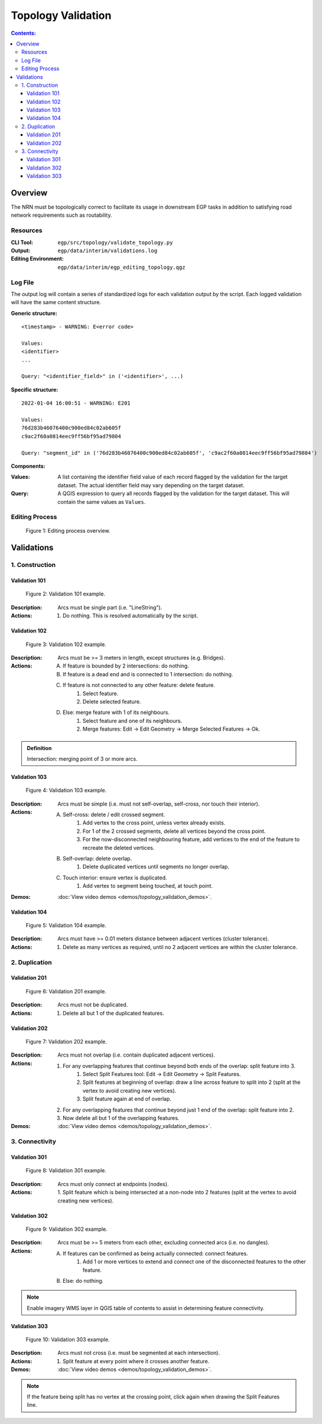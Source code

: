 *******************
Topology Validation
*******************

.. contents:: Contents:
   :depth: 4

.. |icon_delete_selected| image:: /source/_static/topology_validation/icon_delete_selected.svg
.. |icon_merge_features| image:: /source/_static/topology_validation/icon_merge_features.svg
.. |icon_select| image:: /source/_static/topology_validation/icon_select.svg
.. |icon_split_features| image:: /source/_static/topology_validation/icon_split_features.svg

Overview
========

The NRN must be topologically correct to facilitate its usage in downstream EGP tasks in addition to satisfying road
network requirements such as routability.

Resources
---------

:CLI Tool: ``egp/src/topology/validate_topology.py``
:Output: ``egp/data/interim/validations.log``
:Editing Environment: ``egp/data/interim/egp_editing_topology.qgz``

Log File
--------

The output log will contain a series of standardized logs for each validation output by the script. Each logged
validation will have the same content structure.

**Generic structure:** ::

    <timestamp> - WARNING: E<error code>

    Values:
    <identifier>
    ...

    Query: "<identifier_field>" in ('<identifier>', ...)

**Specific structure:** ::

    2022-01-04 16:00:51 - WARNING: E201

    Values:
    76d283b46076400c900ed84c02ab605f
    c9ac2f60a0814eec9ff56bf95ad79804

    Query: "segment_id" in ('76d283b46076400c900ed84c02ab605f', 'c9ac2f60a0814eec9ff56bf95ad79804')

**Components:**

:Values: A list containing the identifier field value of each record flagged by the validation for the target dataset.
         The actual identifier field may vary depending on the target dataset.
:Query: A QGIS expression to query all records flagged by the validation for the target dataset. This will contain the
        same values as ``Values``.

Editing Process
---------------

.. figure:: /source/_static/topology_validation/editing_process_topology_validation.png
    :alt: Editing process overview.

    Figure 1: Editing process overview.

Validations
===========

1. Construction
---------------

Validation 101
^^^^^^^^^^^^^^

.. figure:: /source/_static/topology_validation/validation_101.png
    :alt: Validation 101 example.

    Figure 2: Validation 101 example.

:Description: Arcs must be single part (i.e. "LineString").
:Actions: 1. Do nothing. This is resolved automatically by the script.

Validation 102
^^^^^^^^^^^^^^

.. figure:: /source/_static/topology_validation/validation_102.png
    :alt: Validation 102 example.

    Figure 3: Validation 102 example.

:Description: Arcs must be >= 3 meters in length, except structures (e.g. Bridges).
:Actions: A. If feature is bounded by 2 intersections: do nothing.
          B. If feature is a dead end and is connected to 1 intersection: do nothing.
          C. If feature is not connected to any other feature: delete feature.
              1. |icon_select| Select feature.
              2. |icon_delete_selected| Delete selected feature.
          D. Else: merge feature with 1 of its neighbours.
              1. |icon_select| Select feature and one of its neighbours.
              2. |icon_merge_features| Merge features: Edit → Edit Geometry → Merge Selected Features → Ok.

.. admonition:: Definition

    Intersection: merging point of 3 or more arcs.

Validation 103
^^^^^^^^^^^^^^

.. figure:: /source/_static/topology_validation/validation_103.png
    :alt: Validation 103 example.

    Figure 4: Validation 103 example.

:Description: Arcs must be simple (i.e. must not self-overlap, self-cross, nor touch their interior).
:Actions: A. Self-cross: delete / edit crossed segment.
              1. Add vertex to the cross point, unless vertex already exists.
              2. For 1 of the 2 crossed segments, delete all vertices beyond the cross point.
              3. For the now-disconnected neighbouring feature, add vertices to the end of the feature to recreate the
                 deleted vertices.
          B. Self-overlap: delete overlap.
              1. Delete duplicated vertices until segments no longer overlap.
          C. Touch interior: ensure vertex is duplicated.
              1. Add vertex to segment being touched, at touch point.
:Demos: :doc:`View video demos <demos/topology_validation_demos>`.

Validation 104
^^^^^^^^^^^^^^

.. figure:: /source/_static/topology_validation/validation_104.png
    :alt: Validation 104 example.

    Figure 5: Validation 104 example.

:Description: Arcs must have >= 0.01 meters distance between adjacent vertices (cluster tolerance).
:Actions: 1. Delete as many vertices as required, until no 2 adjacent vertices are within the cluster tolerance.

2. Duplication
--------------

Validation 201
^^^^^^^^^^^^^^

.. figure:: /source/_static/topology_validation/validation_201.png
    :alt: Validation 201 example.

    Figure 6: Validation 201 example.

:Description: Arcs must not be duplicated.
:Actions: 1. Delete all but 1 of the duplicated features.

Validation 202
^^^^^^^^^^^^^^

.. figure:: /source/_static/topology_validation/validation_202.png
    :alt: Validation 202 example.

    Figure 7: Validation 202 example.

:Description: Arcs must not overlap (i.e. contain duplicated adjacent vertices).
:Actions: 1. For any overlapping features that continue beyond both ends of the overlap: split feature into 3.
              1. |icon_split_features| Select Split Features tool: Edit → Edit Geometry → Split Features.
              2. Split features at beginning of overlap: draw a line across feature to split into 2 (split at the
                 vertex to avoid creating new vertices).
              3. Split feature again at end of overlap.
          2. For any overlapping features that continue beyond just 1 end of the overlap: split feature into 2.
          3. Now delete all but 1 of the overlapping features.
:Demos: :doc:`View video demos <demos/topology_validation_demos>`.

3. Connectivity
---------------

Validation 301
^^^^^^^^^^^^^^

.. figure:: /source/_static/topology_validation/validation_301.png
    :alt: Validation 301 example.

    Figure 8: Validation 301 example.

:Description: Arcs must only connect at endpoints (nodes).
:Actions: 1. Split feature which is being intersected at a non-node into 2 features (split at the vertex to avoid
             creating new vertices).

Validation 302
^^^^^^^^^^^^^^

.. figure:: /source/_static/topology_validation/validation_302.png
    :alt: Validation 302 example.

    Figure 9: Validation 302 example.

:Description: Arcs must be >= 5 meters from each other, excluding connected arcs (i.e. no dangles).
:Actions: A. If features can be confirmed as being actually connected: connect features.
              1. Add 1 or more vertices to extend and connect one of the disconnected features to the other feature.
          B. Else: do nothing.

.. admonition:: Note

    Enable imagery WMS layer in QGIS table of contents to assist in determining feature connectivity.

Validation 303
^^^^^^^^^^^^^^

.. figure:: /source/_static/topology_validation/validation_303.png
    :alt: Validation 303 example.

    Figure 10: Validation 303 example.

:Description: Arcs must not cross (i.e. must be segmented at each intersection).
:Actions: 1. Split feature at every point where it crosses another feature.
:Demos: :doc:`View video demos <demos/topology_validation_demos>`.

.. admonition:: Note

    If the feature being split has no vertex at the crossing point, click again when drawing the Split Features line.
